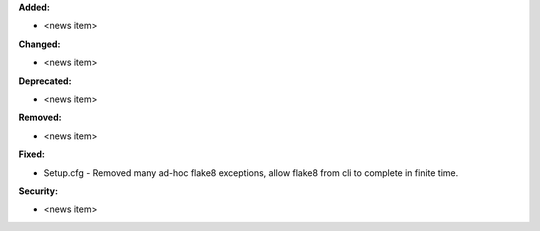 **Added:**

* <news item>

**Changed:**

* <news item>

**Deprecated:**

* <news item>

**Removed:**

* <news item>

**Fixed:**

* Setup.cfg - Removed many ad-hoc flake8 exceptions, allow flake8 from cli to complete in finite time.

**Security:**

* <news item>
